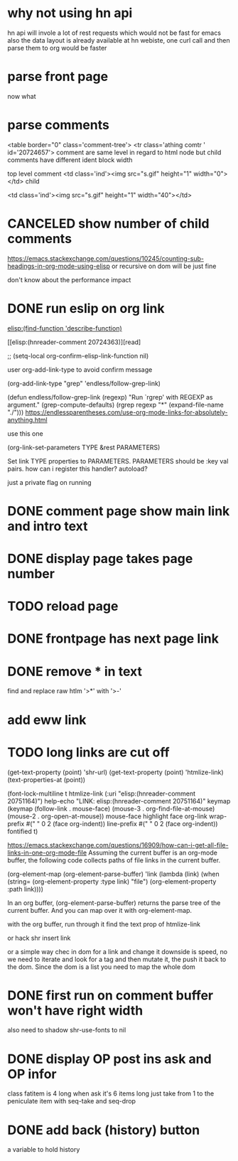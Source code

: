 #+STARTUP:    align fold hidestars oddeven indent 
#+SEQ_TODO:   TODO(t) INPROGRESS(i) | DONE(d) CANCELED(c)
* why not using hn api
hn api will invole a lot of rest requests which would not be fast for emacs
also the data layout is already available at hn webiste, one curl call and 
then parse them to org would be faster
* parse front page
now what 
* parse comments
          <table border="0" class='comment-tree'>
            <tr class='athing comtr ' id='20724657'>
comment are same level in regard to html node 
but child comments have different ident block width

top level comment
                    <td class='ind'><img src="s.gif" height="1" width="0"></td>
child 

                    <td class='ind'><img src="s.gif" height="1" width="40"></td>
* CANCELED show number of child comments
https://emacs.stackexchange.com/questions/10245/counting-sub-headings-in-org-mode-using-elisp
or recursive on dom will be just fine

don't know about the performance impact
* DONE run eslip on org link
CLOSED: [2019-08-21 Wed 23:46]

#+begin_example org-mode
[[elisp:(find-function 'describe-function)]]
#+end_example

[[elisp:(hnreader-comment 20724363)][read]

      ;; (setq-local org-confirm-elisp-link-function nil)
      
 user org-add-link-type to avoid confirm message
 
 (org-add-link-type
 "grep" 'endless/follow-grep-link)

(defun endless/follow-grep-link (regexp)
  "Run `rgrep' with REGEXP as argument."
  (grep-compute-defaults)
  (rgrep regexp "*" (expand-file-name "./")))
https://endlessparentheses.com/use-org-mode-links-for-absolutely-anything.html

use this one 

(org-link-set-parameters TYPE &rest PARAMETERS)

Set link TYPE properties to PARAMETERS.
  PARAMETERS should be :key val pairs.
how can i register this handler?
autoload?

just a private flag on running

* DONE comment page show main link and intro text
* DONE display page takes page number
* TODO reload page
* DONE frontpage has next page link
* DONE remove * in text
find and replace raw htlm '>*' with '>-'
* add eww link
* TODO long links are cut off
(get-text-property (point) 'shr-url)
(get-text-property (point) 'htmlize-link)
(text-properties-at (point))

(font-lock-multiline t htmlize-link (:uri "elisp:(hnreader-comment 20751164)")
help-echo "LINK: elisp:(hnreader-comment 20751164)" keymap (keymap (follow-link
. mouse-face) (mouse-3 . org-find-file-at-mouse) (mouse-2 . org-open-at-mouse))
mouse-face highlight face org-link wrap-prefix #(" " 0 2 (face org-indent))
line-prefix #(" " 0 2 (face org-indent)) fontified t)

https://emacs.stackexchange.com/questions/16909/how-can-i-get-all-file-links-in-one-org-mode-file
Assuming the current buffer is an org-mode buffer, the following code collects paths of file links in the current buffer.

#+begin_example elisp
(org-element-map (org-element-parse-buffer) 'link
  (lambda (link)
    (when (string= (org-element-property :type link) "file")
      (org-element-property :path link))))
#+end_example

In an org buffer, (org-element-parse-buffer) returns the parse tree of the current buffer. And you can map over it with org-element-map.

with the org buffer, run through it find the text prop of htmlize-link

or hack shr insert link

or a simple way chec in dom for a link and change it
downside is speed, no we need to iterate and look for a tag and then mutate it, the push it back to the dom. Since the dom is a list 
you need to map the whole dom
* DONE first run on comment buffer won't have right width
also need to shadow shr-use-fonts to nil
* DONE display OP post ins ask and OP infor
class fatitem is 4 long when ask it's 6 items long
just take from 1 to the peniculate item with seq-take and seq-drop
* DONE add back (history) button
a variable to hold history
